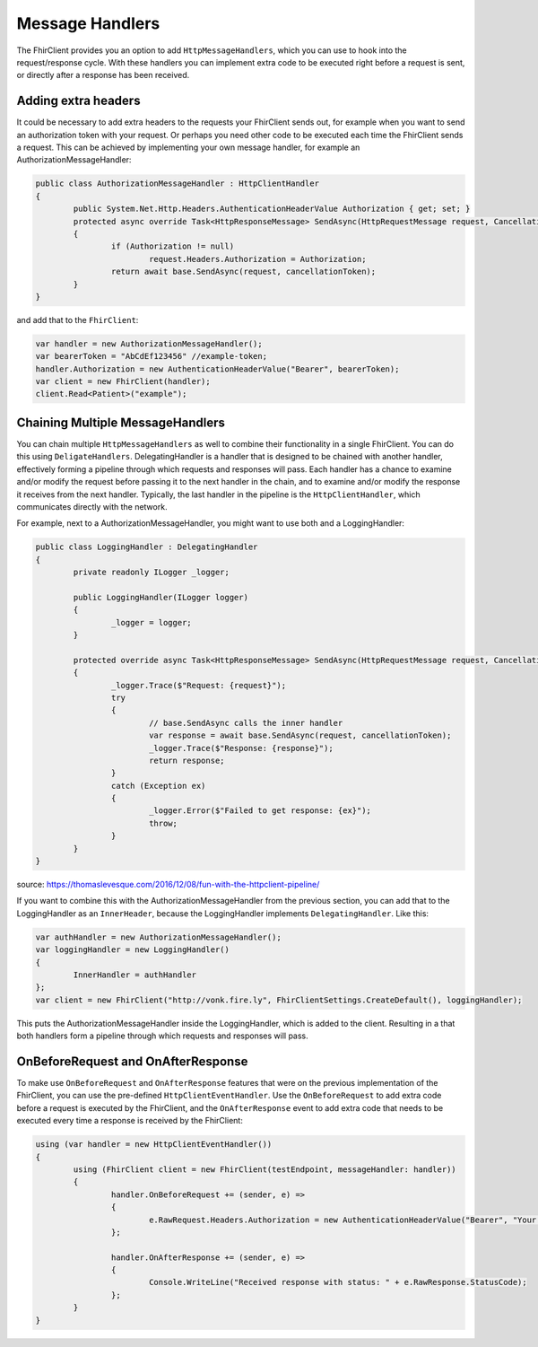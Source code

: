 .. _request-response:

Message Handlers
-------------------------
The FhirClient provides you an option to add ``HttpMessageHandlers``, which you can use to hook
into the request/response cycle. With these handlers you can implement
extra code to be executed right before a request is sent, or directly after
a response has been received.

Adding extra headers
^^^^^^^^^^^^^^^^^^^^
It could be necessary to add extra headers to the requests your FhirClient
sends out, for example when you want to send an authorization token with your
request. Or perhaps you need other code to be executed each time the FhirClient
sends a request. This can be achieved by implementing your own message handler, for example an AuthorizationMessageHandler:

.. code:: csharp

	public class AuthorizationMessageHandler : HttpClientHandler
   	{
        	public System.Net.Http.Headers.AuthenticationHeaderValue Authorization { get; set; }        	
		protected async override Task<HttpResponseMessage> SendAsync(HttpRequestMessage request, CancellationToken cancellationToken)
        	{
            		if (Authorization != null)
                		request.Headers.Authorization = Authorization;
            		return await base.SendAsync(request, cancellationToken);
        	}
    	}

and add that to the ``FhirClient``:

.. code:: csharp

	 var handler = new AuthorizationMessageHandler();
	 var bearerToken = "AbCdEf123456" //example-token;
	 handler.Authorization = new AuthenticationHeaderValue("Bearer", bearerToken);
	 var client = new FhirClient(handler);
	 client.Read<Patient>("example");


Chaining Multiple MessageHandlers
^^^^^^^^^^^^^^^^^^^^^^^^^^^^^^^^^
You can chain multiple ``HttpMessageHandlers`` as well to combine their functionality in a single FhirClient. You can do this using 
``DeligateHandlers``. DelegatingHandler is a handler that is designed to be chained with another handler, effectively forming a pipeline through which requests and responses will pass.
Each handler has a chance to examine and/or modify the request before passing it to the next handler in the chain, and to examine and/or modify the response it receives from the next handler. 
Typically, the last handler in the pipeline is the ``HttpClientHandler``, which communicates directly with the network.

For example, next to a AuthorizationMessageHandler, you might want to use both and a LoggingHandler:

.. code:: csharp

	public class LoggingHandler : DelegatingHandler
	{
		private readonly ILogger _logger;

		public LoggingHandler(ILogger logger)
		{
			_logger = logger;
		}

		protected override async Task<HttpResponseMessage> SendAsync(HttpRequestMessage request, CancellationToken cancellationToken)
		{
			_logger.Trace($"Request: {request}");
			try
			{
				// base.SendAsync calls the inner handler
				var response = await base.SendAsync(request, cancellationToken);
				_logger.Trace($"Response: {response}");
				return response;
			}
			catch (Exception ex)
			{
				_logger.Error($"Failed to get response: {ex}");
				throw;
			}
		}
	}

source: https://thomaslevesque.com/2016/12/08/fun-with-the-httpclient-pipeline/

If you want to combine this with the AuthorizationMessageHandler from the previous section, you can add that to the LoggingHandler as an ``InnerHeader``, because the LoggingHandler implements ``DelegatingHandler``.
Like this:

.. code:: csharp

	var authHandler = new AuthorizationMessageHandler();
	var loggingHandler = new LoggingHandler()
	{
		InnerHandler = authHandler
	};
	var client = new FhirClient("http://vonk.fire.ly", FhirClientSettings.CreateDefault(), loggingHandler);


This puts the AuthorizationMessageHandler inside the LoggingHandler, which is added to the client. Resulting in a that both handlers form a pipeline through which requests and responses will pass.



OnBeforeRequest and OnAfterResponse
^^^^^^^^^^^^^^^^^^^^^^^^^^^^^^^^^^^

To make use ``OnBeforeRequest`` and ``OnAfterResponse`` features that were on the previous implementation of the FhirClient, you can use the pre-defined ``HttpClientEventHandler``.
Use the ``OnBeforeRequest`` to add extra code before a request is executed by the FhirClient, and the ``OnAfterResponse`` event to add extra code that needs to be executed every time a response is received by the FhirClient:

.. code:: csharp

 	using (var handler = new HttpClientEventHandler())
	{
		using (FhirClient client = new FhirClient(testEndpoint, messageHandler: handler))
        	{
	  		handler.OnBeforeRequest += (sender, e) =>
			{                    
				e.RawRequest.Headers.Authorization = new AuthenticationHeaderValue("Bearer", "Your Oauth token");
			};

			handler.OnAfterResponse += (sender, e) =>
			{                    
				Console.WriteLine("Received response with status: " + e.RawResponse.StatusCode);
			};
		}
	}

